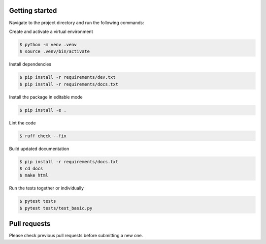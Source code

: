 Getting started
-----------------

Navigate to the project directory and run the following commands:

Create and activate a virtual environment

.. code-block:: bash
    
    $ python -m venv .venv
    $ source .venv/bin/activate

Install dependencies

.. code-block:: bash

    $ pip install -r requirements/dev.txt
    $ pip install -r requirements/docs.txt

Install the package in editable mode

.. code-block:: bash

    $ pip install -e .

Lint the code

.. code-block:: bash

    $ ruff check --fix

Build updated documentation

.. code-block:: bash

    $ pip install -r requirements/docs.txt
    $ cd docs
    $ make html

Run the tests together or individually

.. code-block:: bash
    
    $ pytest tests
    $ pytest tests/test_basic.py


Pull requests
--------------
Please check previous pull requests before submitting a new one.
